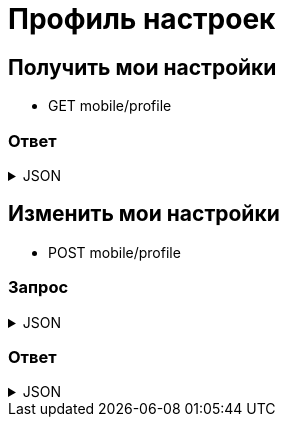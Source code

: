 = Профиль настроек
:page-toclevels: 4

== Получить мои настройки
* GET mobile/profile

=== Ответ
.JSON
[%collapsible]
====
[source,json]
----
{
    //Включить пуш-нотификации
    "enablePushNotifications":  true,
    //Отправлять пуш о проведении начисления
    "sendPushAboutAccrualConduction": true,
    //Отправлять пуш о списаниях на начисления
    "sendPushAboutWithdrawalsOnAccrual":  true,
    //Отправлять пуш об автоплатежах
    "sendPushAboutAutoPayments" : true,
    // Отправлять пуш об изменениях статуса пропуска
    "sendPushAboutPassStatusChange" :  true,
    //Отправлять пуш по событиям проезда
    "sendPushAboutPassEvents" :  true,
    //Отправлять пуш по публикации новостей
    "sendPushAboutNewsPublication" :  true,
}
----
====


== Изменить мои настройки
* POST mobile/profile

=== Запрос
.JSON
[%collapsible]
====
[source,json]
----
{
    //Включить пуш-нотификации
    "enablePushNotifications":  true,
    //Отправлять пуш о проведении начисления
    "sendPushAboutAccrualConduction": false,
    //Отправлять пуш о списаниях на начисления
    "sendPushAboutWithdrawalsOnAccrual":  false,
    //Отправлять пуш об автоплатежах
    "sendPushAboutAutoPayments" : true,
    // Отправлять пуш об изменениях статуса пропуска
    "sendPushAboutPassStatusChange" :  true,
    //Отправлять пуш по событиям проезда
    "sendPushAboutPassEvents" :  true,
    //Отправлять пуш по публикации новостей
    "sendPushAboutNewsPublication" :  true,
}
----
====

=== Ответ
.JSON
[%collapsible]
====
[source,json]
----
{
  "result": {
    "entityId": "08dc4fda-bc16-4c75-8912-f5cf488f79dc",
    "isSuccess": true,
    "errorCode": null,
    "errorDescription": null,
    "commandState": "Updated"
  }
}
----
====